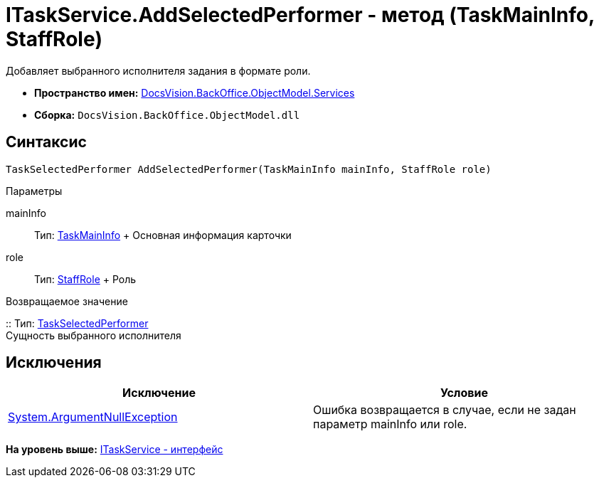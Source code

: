 = ITaskService.AddSelectedPerformer - метод (TaskMainInfo, StaffRole)

Добавляет выбранного исполнителя задания в формате роли.

* [.keyword]*Пространство имен:* xref:Services_NS.adoc[DocsVision.BackOffice.ObjectModel.Services]
* [.keyword]*Сборка:* [.ph .filepath]`DocsVision.BackOffice.ObjectModel.dll`

== Синтаксис

[source,pre,codeblock,language-csharp]
----
TaskSelectedPerformer AddSelectedPerformer(TaskMainInfo mainInfo, StaffRole role)
----

Параметры

mainInfo::
  Тип: xref:../TaskMainInfo_CL.adoc[TaskMainInfo]
  +
  Основная информация карточки
role::
  Тип: xref:../StaffRole_CL.adoc[StaffRole]
  +
  Роль

Возвращаемое значение

::
  Тип: xref:../TaskSelectedPerformer_CL.adoc[TaskSelectedPerformer]
  +
  Сущность выбранного исполнителя

== Исключения

[cols=",",options="header",]
|===
|Исключение |Условие
|http://msdn.microsoft.com/ru-ru/library/system.argumentnullexception.aspx[System.ArgumentNullException] |Ошибка возвращается в случае, если не задан параметр mainInfo или role.
|===

*На уровень выше:* xref:../../../../../api/DocsVision/BackOffice/ObjectModel/Services/ITaskService_IN.adoc[ITaskService - интерфейс]
